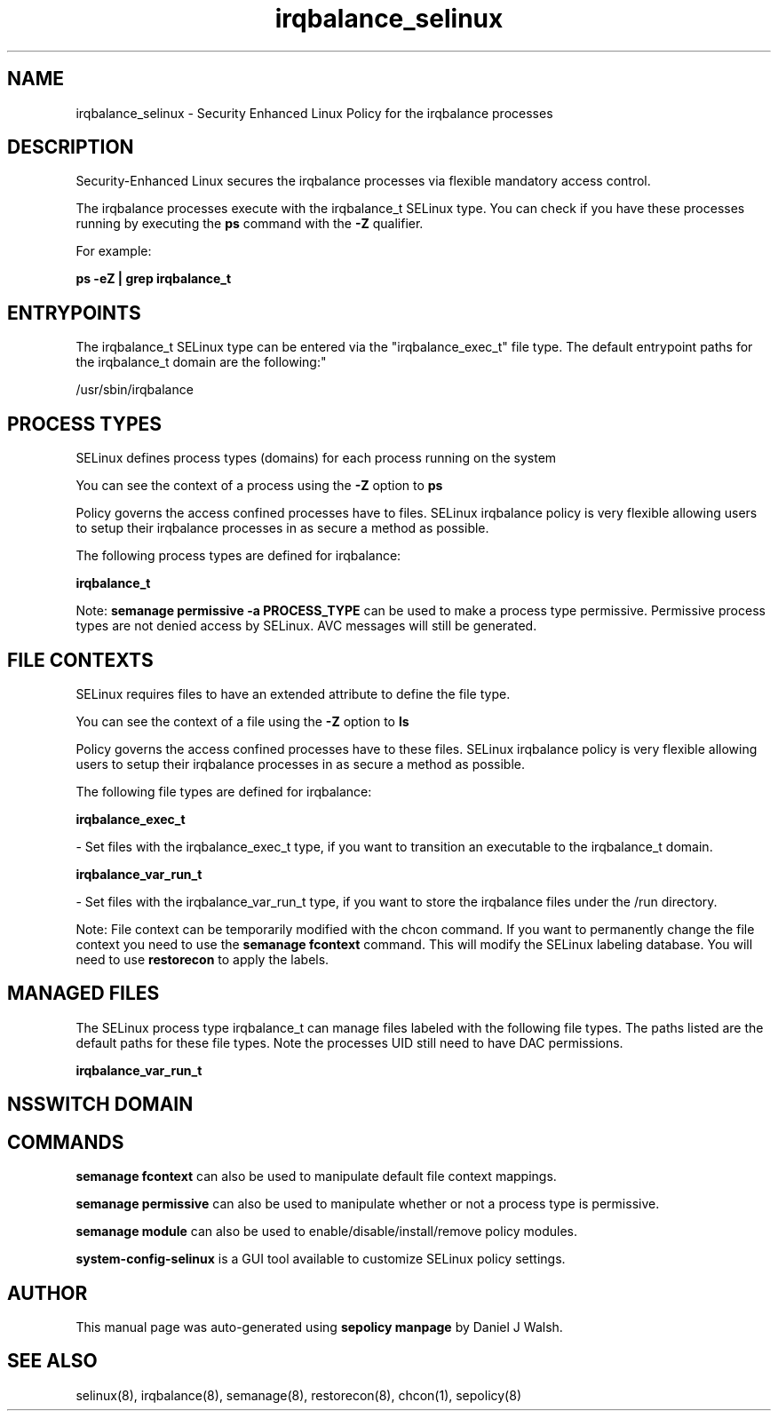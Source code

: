 .TH  "irqbalance_selinux"  "8"  "12-10-19" "irqbalance" "SELinux Policy documentation for irqbalance"
.SH "NAME"
irqbalance_selinux \- Security Enhanced Linux Policy for the irqbalance processes
.SH "DESCRIPTION"

Security-Enhanced Linux secures the irqbalance processes via flexible mandatory access control.

The irqbalance processes execute with the irqbalance_t SELinux type. You can check if you have these processes running by executing the \fBps\fP command with the \fB\-Z\fP qualifier. 

For example:

.B ps -eZ | grep irqbalance_t


.SH "ENTRYPOINTS"

The irqbalance_t SELinux type can be entered via the "irqbalance_exec_t" file type.  The default entrypoint paths for the irqbalance_t domain are the following:"

/usr/sbin/irqbalance
.SH PROCESS TYPES
SELinux defines process types (domains) for each process running on the system
.PP
You can see the context of a process using the \fB\-Z\fP option to \fBps\bP
.PP
Policy governs the access confined processes have to files. 
SELinux irqbalance policy is very flexible allowing users to setup their irqbalance processes in as secure a method as possible.
.PP 
The following process types are defined for irqbalance:

.EX
.B irqbalance_t 
.EE
.PP
Note: 
.B semanage permissive -a PROCESS_TYPE 
can be used to make a process type permissive. Permissive process types are not denied access by SELinux. AVC messages will still be generated.

.SH FILE CONTEXTS
SELinux requires files to have an extended attribute to define the file type. 
.PP
You can see the context of a file using the \fB\-Z\fP option to \fBls\bP
.PP
Policy governs the access confined processes have to these files. 
SELinux irqbalance policy is very flexible allowing users to setup their irqbalance processes in as secure a method as possible.
.PP 
The following file types are defined for irqbalance:


.EX
.PP
.B irqbalance_exec_t 
.EE

- Set files with the irqbalance_exec_t type, if you want to transition an executable to the irqbalance_t domain.


.EX
.PP
.B irqbalance_var_run_t 
.EE

- Set files with the irqbalance_var_run_t type, if you want to store the irqbalance files under the /run directory.


.PP
Note: File context can be temporarily modified with the chcon command.  If you want to permanently change the file context you need to use the 
.B semanage fcontext 
command.  This will modify the SELinux labeling database.  You will need to use
.B restorecon
to apply the labels.

.SH "MANAGED FILES"

The SELinux process type irqbalance_t can manage files labeled with the following file types.  The paths listed are the default paths for these file types.  Note the processes UID still need to have DAC permissions.

.br
.B irqbalance_var_run_t


.SH NSSWITCH DOMAIN

.SH "COMMANDS"
.B semanage fcontext
can also be used to manipulate default file context mappings.
.PP
.B semanage permissive
can also be used to manipulate whether or not a process type is permissive.
.PP
.B semanage module
can also be used to enable/disable/install/remove policy modules.

.PP
.B system-config-selinux 
is a GUI tool available to customize SELinux policy settings.

.SH AUTHOR	
This manual page was auto-generated using 
.B "sepolicy manpage"
by Daniel J Walsh.

.SH "SEE ALSO"
selinux(8), irqbalance(8), semanage(8), restorecon(8), chcon(1), sepolicy(8)
